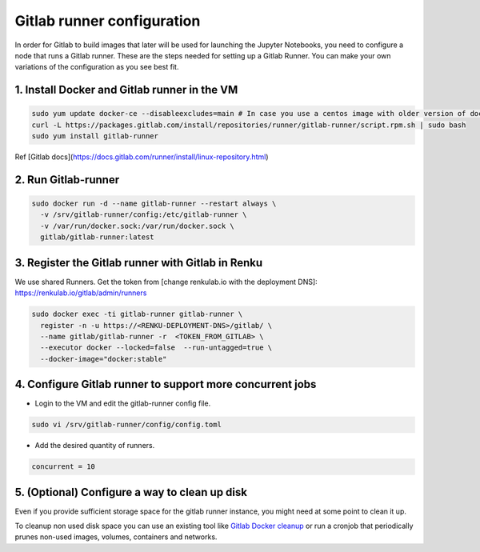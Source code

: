 .. _gitlabrunner:

Gitlab runner configuration
===========================

In order for Gitlab to build images that later will be used for launching the Jupyter Notebooks, you need to configure a node that runs a Gitlab runner.
These are the steps needed for setting up a Gitlab Runner. You can make your own variations of the configuration as you see best fit.

1. Install Docker and Gitlab runner in the VM
~~~~~~~~~~~~~~~~~~~~~~~~~~~~~~~~~~~~~~~~~~~~~~~~

.. code-block:: bash

   sudo yum update docker-ce --disableexcludes=main # In case you use a centos image with older version of docker
   curl -L https://packages.gitlab.com/install/repositories/runner/gitlab-runner/script.rpm.sh | sudo bash
   sudo yum install gitlab-runner

Ref [Gitlab docs](https://docs.gitlab.com/runner/install/linux-repository.html)

2. Run Gitlab-runner
~~~~~~~~~~~~~~~~~~~~~~~~~~~~~~~~~~~~~~~~

.. code-block:: bash

   sudo docker run -d --name gitlab-runner --restart always \
     -v /srv/gitlab-runner/config:/etc/gitlab-runner \
     -v /var/run/docker.sock:/var/run/docker.sock \
     gitlab/gitlab-runner:latest


3. Register the Gitlab runner with Gitlab in Renku
~~~~~~~~~~~~~~~~~~~~~~~~~~~~~~~~~~~~~~~~~~~~~~~~~~~~~~~

We use shared Runners.
Get the token from [change renkulab.io with the deployment DNS]: https://renkulab.io/gitlab/admin/runners

.. code-block:: bash

   sudo docker exec -ti gitlab-runner gitlab-runner \
     register -n -u https://<RENKU-DEPLOYMENT-DNS>/gitlab/ \
     --name gitlab/gitlab-runner -r  <TOKEN_FROM_GITLAB> \
     --executor docker --locked=false  --run-untagged=true \
     --docker-image="docker:stable"

4. Configure Gitlab runner to support more concurrent jobs
~~~~~~~~~~~~~~~~~~~~~~~~~~~~~~~~~~~~~~~~~~~~~~~~~~~~~~~~~~~~~~

- Login to the VM and edit the gitlab-runner config file.

.. code-block:: bash

  sudo vi /srv/gitlab-runner/config/config.toml

- Add the desired quantity of runners.

.. code-block:: bash

   concurrent = 10

5. (Optional) Configure a way to clean up disk
~~~~~~~~~~~~~~~~~~~~~~~~~~~~~~~~~~~~~~~~~~~~~~~~

Even if you provide sufficient storage space for the gitlab runner instance, you might need at some point to clean it up.

To cleanup non used disk space you can use an existing tool like `Gitlab Docker cleanup <https://gitlab.com/gitlab-org/gitlab-runner-docker-cleanup>`_ or run a cronjob that periodically prunes non-used images, volumes, containers and networks.
